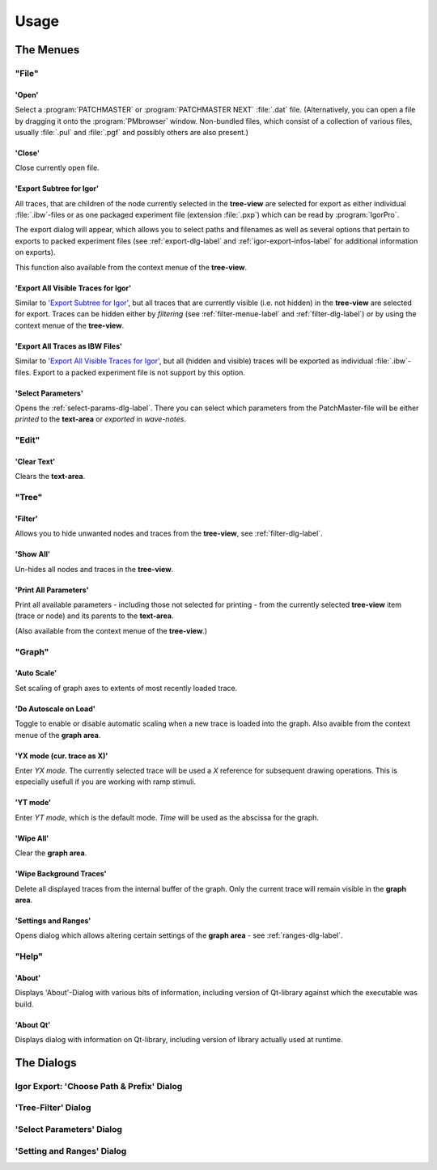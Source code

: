 Usage
#####

The Menues
==========

"File"
******

'Open'
------

Select a :program:`PATCHMASTER` or :program:`PATCHMASTER NEXT` :file:`.dat` file. (Alternatively,
you can open a file by dragging it onto the :program:`PMbrowser` window. Non-bundled files, which consist
of a collection of various files, usually :file:`.pul` and :file:`.pgf` and possibly others
are also present.)

'Close'
-------

Close currently open file.

'Export Subtree for Igor'
-------------------------

All traces, that are children of the node currently selected in the **tree-view** are selected for export
as either individual :file:`.ibw`-files or as one packaged experiment file (extension :file:`.pxp`)
which can be read by
:program:`IgorPro`.

The export dialog will appear, which allows you to select paths and filenames as well as several options
that pertain to exports to packed experiment files (see :ref:`export-dlg-label` and
:ref:`igor-export-infos-label` for additional information on exports).

This function also available from the context menue of the **tree-view**.


'Export All Visible Traces for Igor'
------------------------------------

Similar to `'Export Subtree for Igor'`_, but all traces that are currently visible (i.e. not hidden)
in the **tree-view** are selected for export. Traces can be hidden either by *filtering* (see
:ref:`filter-menue-label` and :ref:`filter-dlg-label`) or by using the context menue of the **tree-view**.

'Export All Traces as IBW Files'
--------------------------------

Similar to `'Export All Visible Traces for Igor'`_, but all (hidden and visible) traces will be
exported as individual :file:`.ibw`-files. Export to a packed experiment file is not support by
this option.

'Select Parameters'
-------------------

Opens the :ref:`select-params-dlg-label`. There you can select which parameters from the PatchMaster-file
will be either *printed* to the **text-area** or *exported* in *wave-notes*.


"Edit"
******

'Clear Text'
------------

Clears the **text-area**.

"Tree"
******

.. _filter-menue-label:

'Filter'
--------

Allows you to hide unwanted nodes and traces from the **tree-view**, see :ref:`filter-dlg-label`.

'Show All'
----------

Un-hides all nodes and traces in the **tree-view**.

'Print All Parameters'
----------------------

Print all available parameters - including those not selected for printing - from the currently
selected **tree-view** item (trace or node) and its parents to the **text-area**.

(Also available from the context menue of the **tree-view**.)

"Graph"
*******

'Auto Scale'
------------

Set scaling of graph axes to extents of most recently loaded trace.

'Do Autoscale on Load'
----------------------

Toggle to enable or disable automatic scaling when a new trace is loaded
into the graph. Also avaible from the context menue of the **graph area**.

'YX mode (cur. trace as X)'
---------------------------

Enter *YX mode*. The currently selected trace will be used a *X* reference for 
subsequent drawing operations. This is especially usefull if you are 
working with ramp stimuli.

'YT mode'
---------

Enter *YT mode*, which is the default mode. *Time* will be used as the abscissa for the graph.

'Wipe All'
----------

Clear the **graph area**.

'Wipe Background Traces'
------------------------

Delete all displayed traces from the internal buffer of the graph. Only the current trace
will remain visible in the **graph area**.

'Settings and Ranges'
---------------------

Opens dialog which allows altering certain settings of the **graph area** - see :ref:`ranges-dlg-label`.


"Help"
******

'About'
-------

Displays 'About'-Dialog with various bits of information, including 
version of Qt-library against which the executable was build.

'About Qt'
----------

Displays dialog with information on Qt-library, including version of 
library actually used at runtime.


The Dialogs
===========

.. _export-dlg-label:

Igor Export: 'Choose Path & Prefix' Dialog
******************************************

.. _filter-dlg-label:

'Tree-Filter' Dialog
********************

.. _select-params-dlg-label:

'Select Parameters' Dialog
**************************


.. _ranges-dlg-label:

'Setting and Ranges' Dialog
***************************


